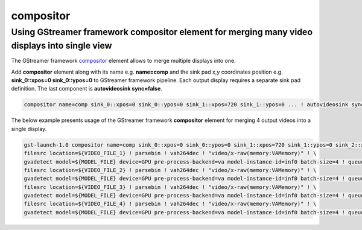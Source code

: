 compositor
==========


Using GStreamer framework compositor element for merging many video displays into single view
---------------------------------------------------------------------------------------------

The GStreamer framework `compositor <https://gstreamer.freedesktop.org/documentation/compositor/index.html?gi-language=c#compositor-page>`__ element allows to 
merge multiple displays into one.

Add **compositor** element along with its name e.g. **name=comp** and the sink pad x,y coordinates position e.g. **sink_0::xpos=0 sink_0::ypos=0** to GStreamer framework pipeline.
Each output display requires a separate sink pad definition. The last component is **autovideosink sync=false**.

.. code:: shell

   compositor name=comp sink_0::xpos=0 sink_0::ypos=0 sink_1::xpos=720 sink_1::ypos=0 ... ! autovideosink sync=false

The below example presents usage of the GStreamer framework **compositor** element for merging 4 output videos into a single display.

.. code:: shell

   gst-launch-1.0 compositor name=comp sink_0::xpos=0 sink_0::ypos=0 sink_1::xpos=720 sink_1::ypos=0 sink_2::xpos=0 sink_2::ypos=400 sink_3::xpos=720 sink_3::ypos=400 ! autovideosink sync=false \
   filesrc location=${VIDEO_FILE_1} ! parsebin ! vah264dec ! "video/x-raw(memory:VAMemory)" ! \
   gvadetect model=${MODEL_FILE} device=GPU pre-process-backend=va model-instance-id=inf0 batch-size=4 ! queue ! gvawatermark ! videoconvert ! gvafpscounter ! comp.sink_0  \
   filesrc location=${VIDEO_FILE_2} ! parsebin ! vah264dec ! "video/x-raw(memory:VAMemory)" ! \
   gvadetect model=${MODEL_FILE} device=GPU pre-process-backend=va model-instance-id=inf0 batch-size=4 ! queue ! gvawatermark ! videoconvert ! gvafpscounter ! comp.sink_1 \
   filesrc location=${VIDEO_FILE_3} ! parsebin ! vah264dec ! "video/x-raw(memory:VAMemory)" ! \
   gvadetect model=${MODEL_FILE} device=GPU pre-process-backend=va model-instance-id=inf0 batch-size=4 ! queue ! gvawatermark ! videoconvert ! gvafpscounter ! comp.sink_2 \
   filesrc location=${VIDEO_FILE_4} ! parsebin ! vah264dec ! "video/x-raw(memory:VAMemory)" ! \
   gvadetect model=${MODEL_FILE} device=GPU pre-process-backend=va model-instance-id=inf0 batch-size=4 ! queue ! gvawatermark ! videoconvert ! gvafpscounter ! comp.sink_3


.. image:: gstreamer_compositor_dls_4outputs.png

